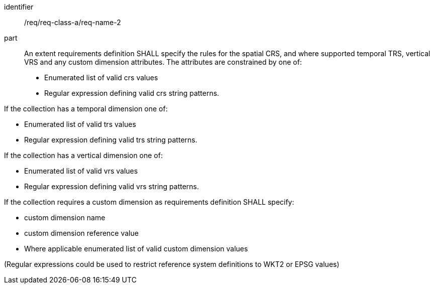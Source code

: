 [[req_class_a_name_2]]

[requirement]
====
[%metadata]
identifier:: /req/req-class-a/req-name-2
part:: An extent requirements definition SHALL specify the rules for the spatial CRS, and where supported temporal TRS, vertical VRS and any custom dimension attributes. The attributes are constrained by one of:

* Enumerated list of valid crs values
* Regular expression defining valid crs string patterns.

If the collection has a temporal dimension one of:

* Enumerated list of valid trs values
* Regular expression defining valid trs string patterns.

If the collection has a vertical dimension one of:

* Enumerated list of valid vrs values
* Regular expression defining valid vrs string patterns.

If the collection requires a custom dimension as requirements definition SHALL specify:

* custom dimension name
* custom dimension reference value
* Where applicable enumerated list of valid custom dimension values

(Regular expressions could be used to restrict reference system definitions to WKT2 or EPSG values)

====